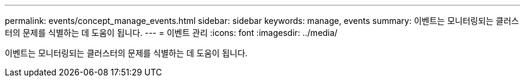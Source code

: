 ---
permalink: events/concept_manage_events.html 
sidebar: sidebar 
keywords: manage, events 
summary: 이벤트는 모니터링되는 클러스터의 문제를 식별하는 데 도움이 됩니다. 
---
= 이벤트 관리
:icons: font
:imagesdir: ../media/


[role="lead"]
이벤트는 모니터링되는 클러스터의 문제를 식별하는 데 도움이 됩니다.
